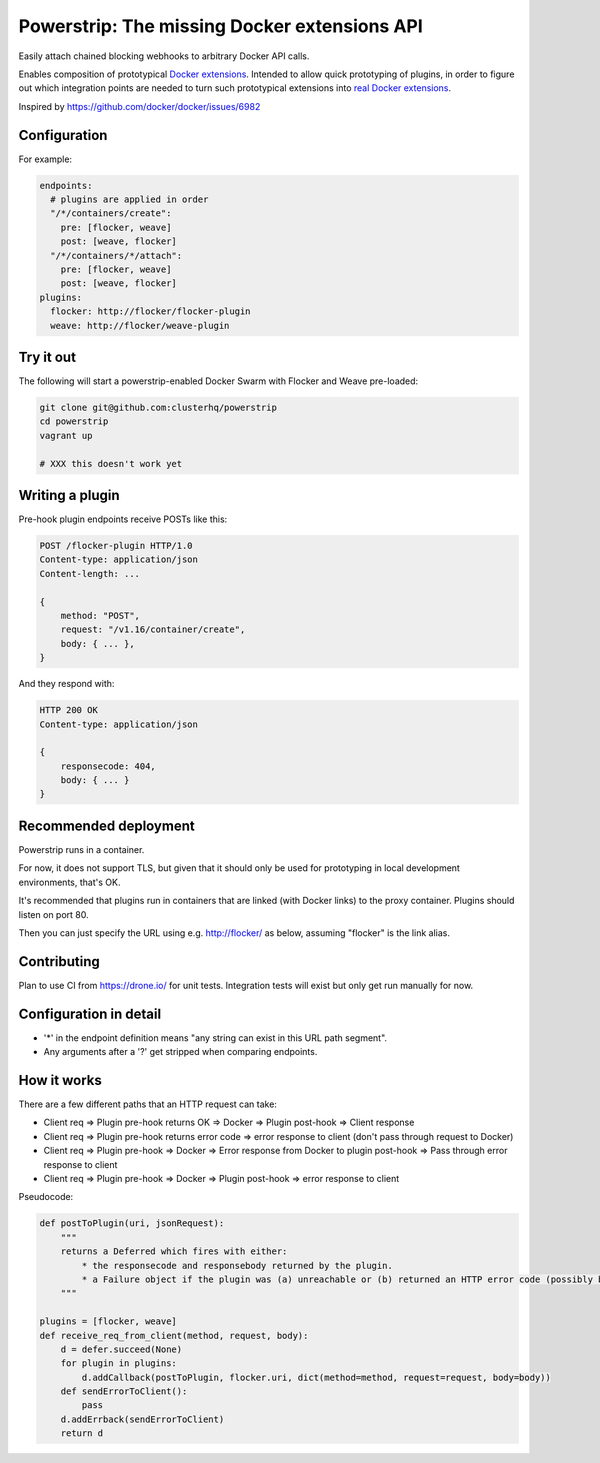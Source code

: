 Powerstrip: The missing Docker extensions API
=============================================

.. image:: powerstrip.jpg

Easily attach chained blocking webhooks to arbitrary Docker API calls.

Enables composition of prototypical `Docker extensions <https://clusterhq.com/blog/docker-extensions/>`_.
Intended to allow quick prototyping of plugins, in order to figure out which integration points are needed to turn such prototypical extensions into `real Docker extensions <https://github.com/docker/docker/issues/9983>`_.

Inspired by https://github.com/docker/docker/issues/6982

Configuration
-------------

For example:

.. code:: yaml

    endpoints:
      # plugins are applied in order
      "/*/containers/create":
        pre: [flocker, weave]
        post: [weave, flocker]
      "/*/containers/*/attach":
        pre: [flocker, weave]
        post: [weave, flocker]
    plugins:
      flocker: http://flocker/flocker-plugin
      weave: http://flocker/weave-plugin


Try it out
----------

The following will start a powerstrip-enabled Docker Swarm with Flocker and Weave pre-loaded:

.. code:: sh

    git clone git@github.com:clusterhq/powerstrip
    cd powerstrip
    vagrant up

    # XXX this doesn't work yet

Writing a plugin
----------------

Pre-hook plugin endpoints receive POSTs like this:

.. code:: http

    POST /flocker-plugin HTTP/1.0
    Content-type: application/json
    Content-length: ...

    {
        method: "POST",
        request: "/v1.16/container/create",
        body: { ... },
    }

And they respond with:

.. code:: http

    HTTP 200 OK
    Content-type: application/json

    {
        responsecode: 404,
        body: { ... }
    }


Recommended deployment
----------------------

Powerstrip runs in a container.

For now, it does not support TLS, but given that it should only be used for prototyping in local development environments, that's OK.

It's recommended that plugins run in containers that are linked (with Docker links) to the proxy container.
Plugins should listen on port 80.

Then you can just specify the URL using e.g. http://flocker/ as below, assuming "flocker" is the link alias.


Contributing
------------

Plan to use CI from https://drone.io/ for unit tests.
Integration tests will exist but only get run manually for now.


Configuration in detail
-----------------------

* '*' in the endpoint definition means "any string can exist in this URL path segment".
* Any arguments after a '?' get stripped when comparing endpoints.


How it works
------------

There are a few different paths that an HTTP request can take:

* Client req => Plugin pre-hook returns OK => Docker => Plugin post-hook => Client response
* Client req => Plugin pre-hook returns error code => error response to client (don't pass through request to Docker)
* Client req => Plugin pre-hook => Docker => Error response from Docker to plugin post-hook => Pass through error response to client
* Client req => Plugin pre-hook => Docker => Plugin post-hook => error response to client


Pseudocode:

.. code:: python

    def postToPlugin(uri, jsonRequest):
        """
        returns a Deferred which fires with either:
            * the responsecode and responsebody returned by the plugin.
            * a Failure object if the plugin was (a) unreachable or (b) returned an HTTP error code (possibly because it wanted to prevent the request being passed through to the Docker API.
        """

    plugins = [flocker, weave]
    def receive_req_from_client(method, request, body):
        d = defer.succeed(None)
        for plugin in plugins:
            d.addCallback(postToPlugin, flocker.uri, dict(method=method, request=request, body=body))
        def sendErrorToClient():
            pass
        d.addErrback(sendErrorToClient)
        return d
